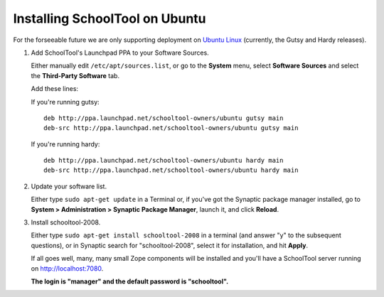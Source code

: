 .. _install:

Installing SchoolTool on Ubuntu
===============================

For the forseeable future we are only supporting deployment on `Ubuntu Linux <http://ubuntu.com>`_ (currently, the Gutsy and Hardy releases).

#. Add SchoolTool's Launchpad PPA to your Software Sources.

   Either manually edit ``/etc/apt/sources.list``, or go to the **System** menu, select **Software Sources** and select the **Third-Party Software** tab.

   Add these lines:

   If you're running gutsy::

    deb http://ppa.launchpad.net/schooltool-owners/ubuntu gutsy main
    deb-src http://ppa.launchpad.net/schooltool-owners/ubuntu gutsy main

   If you're running hardy::

    deb http://ppa.launchpad.net/schooltool-owners/ubuntu hardy main
    deb-src http://ppa.launchpad.net/schooltool-owners/ubuntu hardy main
    
   .. image:: images/sources.png

#. Update your software list.

   Either type ``sudo apt-get update`` in a Terminal or, if you've got the Synaptic package manager installed, go to **System > Administration > Synaptic Package Manager**, launch it, and click **Reload**.

#. Install schooltool-2008.

   Either type ``sudo apt-get install schooltool-2008`` in a terminal (and answer "y" to the subsequent questions), or in Synaptic search for "schooltool-2008", select it for installation, and hit **Apply**.

   If all goes well, many, many small Zope components will be installed and you'll have a SchoolTool server running on http://localhost:7080.  
   
   **The login is "manager" and the default password is "schooltool".**

